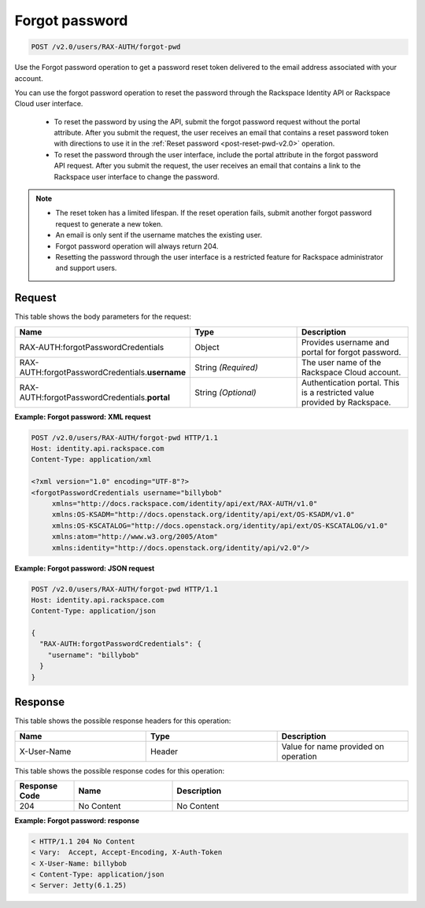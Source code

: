 .. _post-forgot-pwd-v2.0:

Forgot password
~~~~~~~~~~~~~~~

.. code::

    POST /v2.0/users/RAX-AUTH/forgot-pwd

Use the Forgot password operation to get a password reset token delivered to
the email address associated with your account.

You can use the forgot password operation to reset the password through the
Rackspace Identity API or Rackspace Cloud user interface.

    - To reset the password by using the API, submit the forgot password
      request without the portal attribute. After you submit the request, the
      user receives an email that contains a reset password token with
      directions to use it in the :ref:`Reset password <post-reset-pwd-v2.0>`
      operation.

    - To reset the password through the user interface, include the
      portal attribute in the forgot password API request. After you
      submit the request, the user receives an email that contains a link to
      the Rackspace user interface to change the password.

.. note::

   - The reset token has a limited lifespan. If the reset operation fails,
     submit another forgot password request to generate a new token.

   - An email is only sent if the username matches the existing user.

   - Forgot password operation will always return 204.

   - Resetting the password through the user interface is a restricted feature
     for Rackspace administrator and support users.


Request
-------

This table shows the body parameters for the request:

.. csv-table::
   :header: Name, Type, Description
   :widths: 2, 2, 2

   RAX-AUTH:forgotPasswordCredentials, Object, Provides username and portal for forgot password.
   RAX-AUTH:forgotPasswordCredentials.\ **username**, String *(Required)*, The user name of the Rackspace Cloud account.
   RAX-AUTH:forgotPasswordCredentials.\ **portal**, String *(Optional)*, Authentication portal. This is a restricted value provided by Rackspace.

**Example: Forgot password: XML request**

.. code::

   POST /v2.0/users/RAX-AUTH/forgot-pwd HTTP/1.1
   Host: identity.api.rackspace.com
   Content-Type: application/xml

   <?xml version="1.0" encoding="UTF-8"?>
   <forgotPasswordCredentials username="billybob"
        xmlns="http://docs.rackspace.com/identity/api/ext/RAX-AUTH/v1.0"
        xmlns:OS-KSADM="http://docs.openstack.org/identity/api/ext/OS-KSADM/v1.0"
        xmlns:OS-KSCATALOG="http://docs.openstack.org/identity/api/ext/OS-KSCATALOG/v1.0"
        xmlns:atom="http://www.w3.org/2005/Atom"
        xmlns:identity="http://docs.openstack.org/identity/api/v2.0"/>

**Example: Forgot password: JSON request**

.. code::

   POST /v2.0/users/RAX-AUTH/forgot-pwd HTTP/1.1
   Host: identity.api.rackspace.com
   Content-Type: application/json

   {
     "RAX-AUTH:forgotPasswordCredentials": {
       "username": "billybob"
     }
   }


Response
--------

This table shows the possible response headers for this operation:

.. csv-table::
   :header: Name, Type, Description
   :widths: 2, 2, 2

   X-User-Name, Header, Value for name provided on operation

This table shows the possible response codes for this operation:

.. csv-table::
   :header: Response Code, Name, Description
   :widths: 15 25 60

   204, No Content, No Content

**Example: Forgot password: response**

.. code::

   < HTTP/1.1 204 No Content
   < Vary:  Accept, Accept-Encoding, X-Auth-Token
   < X-User-Name: billybob
   < Content-Type: application/json
   < Server: Jetty(6.1.25)
